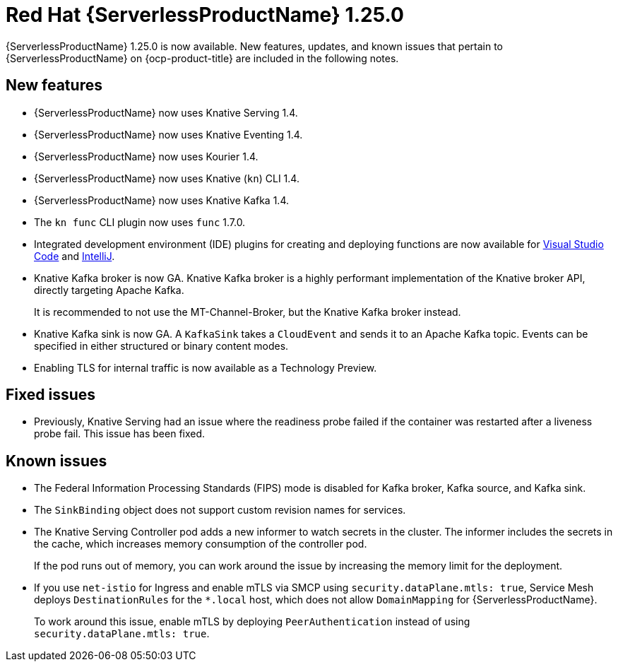 // Module included in the following assemblies
//
// * serverless/serverless-release-notes.adoc

:_content-type: REFERENCE
[id="serverless-rn-1-25-0_{context}"]
= Red Hat {ServerlessProductName} 1.25.0

{ServerlessProductName} 1.25.0 is now available. New features, updates, and known issues that pertain to {ServerlessProductName} on {ocp-product-title} are included in the following notes.

[id="new-features-1.25.0_{context}"]
== New features

* {ServerlessProductName} now uses Knative Serving 1.4.
* {ServerlessProductName} now uses Knative Eventing 1.4.
* {ServerlessProductName} now uses Kourier 1.4.
* {ServerlessProductName} now uses Knative (`kn`) CLI 1.4.
* {ServerlessProductName} now uses Knative Kafka 1.4.
* The `kn func` CLI plugin now uses `func` 1.7.0.

* Integrated development environment (IDE) plugins for creating and deploying functions are now available for link:https://github.com/redhat-developer/vscode-knative[Visual Studio Code] and link:https://github.com/redhat-developer/intellij-knative[IntelliJ].
* Knative Kafka broker is now GA. Knative Kafka broker is a highly performant implementation of the Knative broker API, directly targeting Apache Kafka.
+
It is recommended to not use the MT-Channel-Broker, but the Knative Kafka broker instead.
* Knative Kafka sink is now GA. A `KafkaSink` takes a `CloudEvent` and sends it to an Apache Kafka topic. Events can be specified in either structured or binary content modes.

* Enabling TLS for internal traffic is now available as a Technology Preview.

[id="fixed-issues-1.25.0_{context}"]
== Fixed issues

* Previously, Knative Serving had an issue where the readiness probe failed if the container was restarted after a liveness probe fail. This issue has been fixed.

[id="known-issues-1.25.0_{context}"]
== Known issues

* The Federal Information Processing Standards (FIPS) mode is disabled for Kafka broker, Kafka source, and Kafka sink.

* The `SinkBinding` object does not support custom revision names for services.

* The Knative Serving Controller pod adds a new informer to watch secrets in the cluster. The informer includes the secrets in the cache, which increases memory consumption of the controller pod.
+
If the pod runs out of memory, you can work around the issue by increasing the memory limit for the deployment.

* If you use `net-istio` for Ingress and enable mTLS via SMCP using `security.dataPlane.mtls: true`, Service Mesh deploys `DestinationRules` for the `*.local` host, which does not allow `DomainMapping` for {ServerlessProductName}.
+
To work around this issue, enable mTLS by deploying `PeerAuthentication` instead of using `security.dataPlane.mtls: true`.
